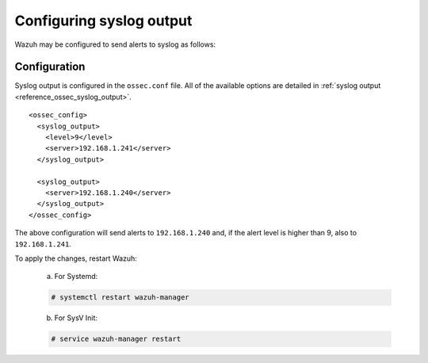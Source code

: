 .. Copyright (C) 2022 Wazuh, Inc.
.. meta::
  :description: Learn more about how to configure syslog output in the Wazuh server administration section of our documentation. 
  
.. _manual_syslog_output:

Configuring syslog output
=========================

Wazuh may be configured to send alerts to syslog as follows:

Configuration
-------------

Syslog output is configured in the ``ossec.conf`` file. All of the available options are detailed in :ref:`syslog output <reference_ossec_syslog_output>`.

::

  <ossec_config>
    <syslog_output>
      <level>9</level>
      <server>192.168.1.241</server>
    </syslog_output>

    <syslog_output>
      <server>192.168.1.240</server>
    </syslog_output>
  </ossec_config>

The above configuration will send alerts to ``192.168.1.240`` and, if the alert level is higher than 9, also to ``192.168.1.241``.

To apply the changes, restart Wazuh:

  a. For Systemd:

  .. code-block:: console

    # systemctl restart wazuh-manager

  b. For SysV Init:

  .. code-block:: console

    # service wazuh-manager restart

